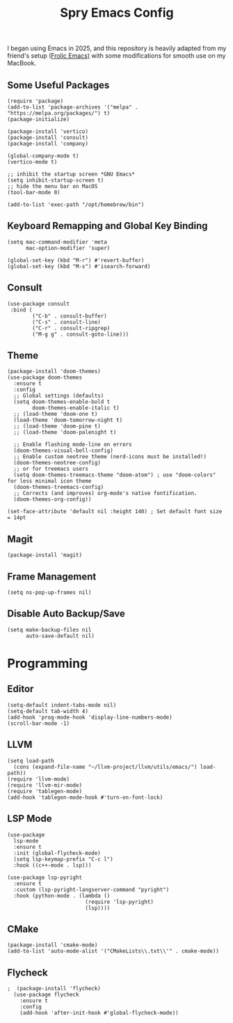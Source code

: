 #+TITLE: Spry Emacs Config

I began using Emacs in 2025, and this repository is heavily adapted from my friend's setup ([[https://github.com/psychicalcoder/chezmoi_dotfiles/blob/master/private_dot_emacs.d/frolic.org][Frolic Emacs)]] with some modifications for smooth use on my MacBook.

** Some Useful Packages
#+begin_src elisp
  (require 'package)
  (add-to-list 'package-archives '("melpa" . "https://melpa.org/packages/") t)
  (package-initialize)

  (package-install 'vertico)
  (package-install 'consult)
  (package-install 'company)

  (global-company-mode t)
  (vertico-mode t)

  ;; inhibit the startup screen *GNU Emacs*
  (setq inhibit-startup-screen t)
  ;; hide the menu bar on MacOS
  (tool-bar-mode 0)

  (add-to-list 'exec-path "/opt/homebrew/bin")
#+end_src

** Keyboard Remapping and Global Key Binding
#+begin_src elisp
  (setq mac-command-modifier 'meta
        mac-option-modifier 'super)

  (global-set-key (kbd "M-r") #'revert-buffer)
  (global-set-key (kbd "M-s") #'isearch-forward)
#+end_src

** Consult
#+begin_src elisp
   (use-package consult
    :bind (
           ("C-b" . consult-buffer)
           ("C-s" . consult-line)
           ("C-r" . consult-ripgrep)
           ("M-g g" . consult-goto-line)))
#+end_src

** Theme
#+begin_src elisp
  (package-install 'doom-themes)
  (use-package doom-themes
    :ensure t
    :config
    ;; Global settings (defaults)
    (setq doom-themes-enable-bold t
          doom-themes-enable-italic t)
    ;; (load-theme 'doom-one t)
    (load-theme 'doom-tomorrow-night t)
    ;; (load-theme 'doom-pine t)
    ;; (load-theme 'doom-palenight t)

    ;; Enable flashing mode-line on errors
    (doom-themes-visual-bell-config)
    ;; Enable custom neotree theme (nerd-icons must be installed!)
    (doom-themes-neotree-config)
    ;; or for treemacs users
    (setq doom-themes-treemacs-theme "doom-atom") ; use "doom-colors" for less minimal icon theme
    (doom-themes-treemacs-config)
    ;; Corrects (and improves) org-mode's native fontification.
    (doom-themes-org-config))

  (set-face-attribute 'default nil :height 140) ; Set default font size = 14pt
#+end_src

** Magit
#+begin_src elisp
  (package-install 'magit)
#+end_src

** Frame Management
#+begin_src elisp
  (setq ns-pop-up-frames nil)
#+end_src

** Disable Auto Backup/Save
#+begin_src elisp
  (setq make-backup-files nil
        auto-save-default nil)
#+end_src

* Programming
** Editor
#+begin_src elisp
  (setq-default indent-tabs-mode nil)
  (setq-default tab-width 4)
  (add-hook 'prog-mode-hook 'display-line-numbers-mode)
  (scroll-bar-mode -1)
#+end_src

** LLVM
#+begin_src elisp
  (setq load-path
    (cons (expand-file-name "~/llvm-project/llvm/utils/emacs/") load-path))
  (require 'llvm-mode)
  (require 'llvm-mir-mode)
  (require 'tablegen-mode)
  (add-hook 'tablegen-mode-hook #'turn-on-font-lock)
#+end_src

** LSP Mode
#+begin_src elisp
  (use-package 
    lsp-mode
    :ensure t
    :init (global-flycheck-mode)
    (setq lsp-keymap-prefix "C-c l")
    :hook ((c++-mode . lsp)))

  (use-package lsp-pyright
    :ensure t
    :custom (lsp-pyright-langserver-command "pyright")
    :hook (python-mode . (lambda ()
                           (require 'lsp-pyright)
                           (lsp))))
#+end_src

** CMake
#+begin_src elisp
  (package-install 'cmake-mode)
  (add-to-list 'auto-mode-alist '("CMakeLists\\.txt\\'" . cmake-mode))
#+end_src

** Flycheck
#+begin_src elisp
;  (package-install 'flycheck)
  (use-package flycheck
    :ensure t
    :config
    (add-hook 'after-init-hook #'global-flycheck-mode))
#+end_src
